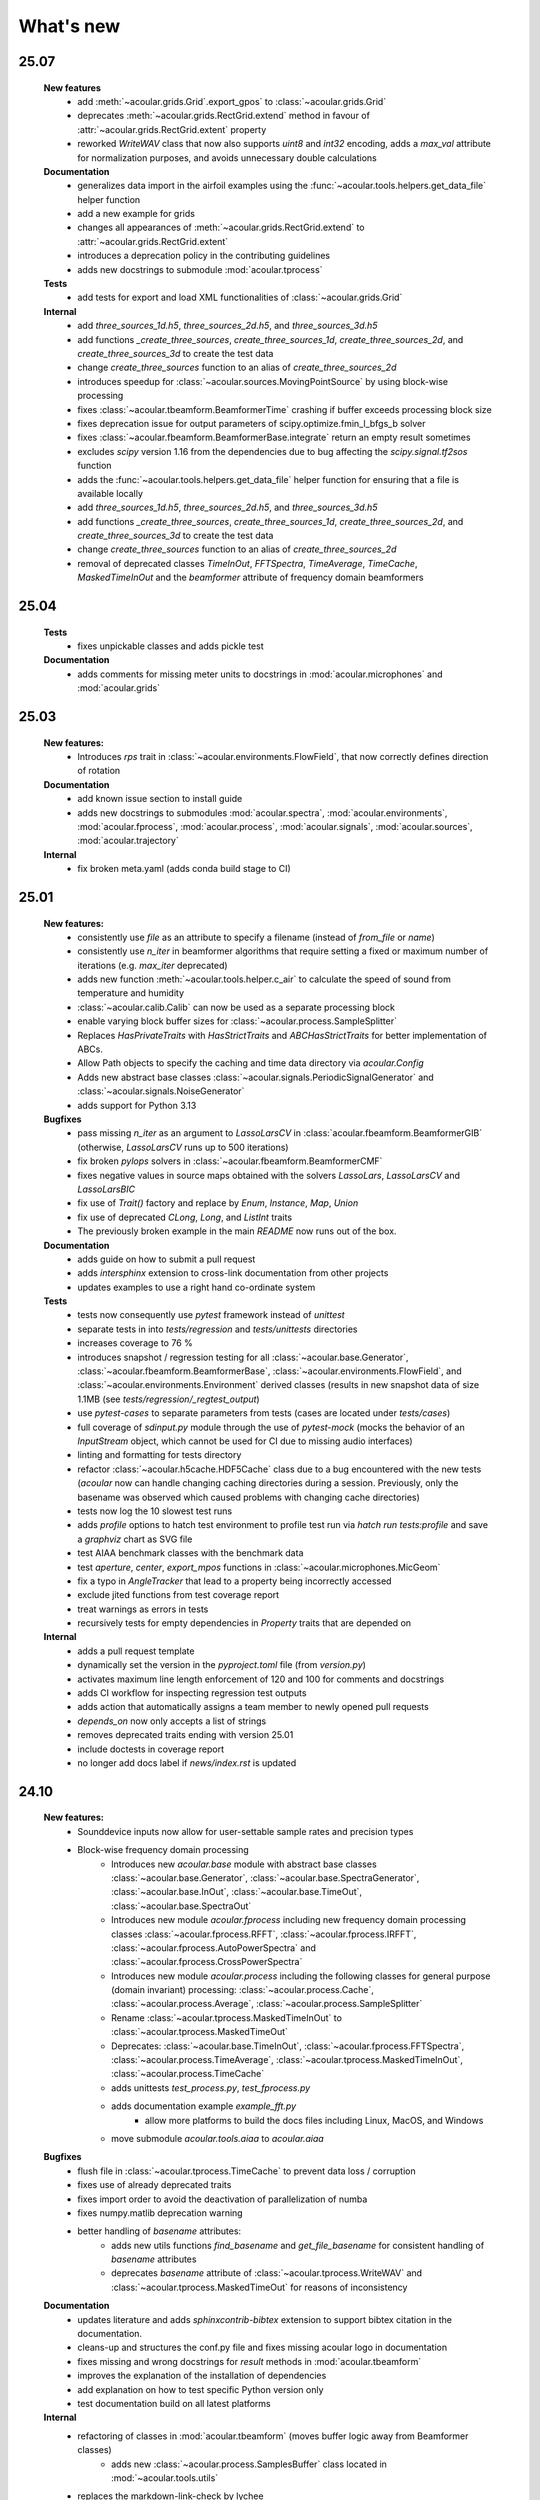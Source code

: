 What's new
============

25.07
------------------------
    **New features**
        * add :meth:`~acoular.grids.Grid`.export_gpos` to :class:`~acoular.grids.Grid`
        * deprecates :meth:`~acoular.grids.RectGrid.extend` method in favour of :attr:`~acoular.grids.RectGrid.extent` property
        * reworked `WriteWAV` class that now also supports `uint8` and `int32` encoding, adds a `max_val` attribute for normalization purposes, and avoids unnecessary double calculations

    **Documentation**
        * generalizes data import in the airfoil examples using the :func:`~acoular.tools.helpers.get_data_file` helper function
        * add a new example for grids
        * changes all appearances of :meth:`~acoular.grids.RectGrid.extend` to :attr:`~acoular.grids.RectGrid.extent`
        * introduces a deprecation policy in the contributing guidelines
        * adds new docstrings to submodule :mod:`acoular.tprocess`

    **Tests**
        * add tests for export and load XML functionalities of :class:`~acoular.grids.Grid`

    **Internal**
        * add `three_sources_1d.h5`, `three_sources_2d.h5`, and `three_sources_3d.h5`
        * add functions `_create_three_sources`, `create_three_sources_1d`, `create_three_sources_2d`, and `create_three_sources_3d` to create the test data
        * change `create_three_sources` function to an alias of `create_three_sources_2d`
        * introduces speedup for :class:`~acoular.sources.MovingPointSource` by using block-wise processing
        * fixes :class:`~acoular.tbeamform.BeamformerTime` crashing if buffer exceeds processing block size
        * fixes deprecation issue for output parameters of scipy.optimize.fmin_l_bfgs_b solver
        * fixes :class:`~acoular.fbeamform.BeamformerBase.integrate` return an empty result sometimes
        * excludes `scipy` version 1.16 from the dependencies due to bug affecting the `scipy.signal.tf2sos` function
        * adds the :func:`~acoular.tools.helpers.get_data_file` helper function for ensuring that a file is available locally
        * add `three_sources_1d.h5`, `three_sources_2d.h5`, and `three_sources_3d.h5`
        * add functions `_create_three_sources`, `create_three_sources_1d`, `create_three_sources_2d`, and `create_three_sources_3d` to create the test data
        * change `create_three_sources` function to an alias of `create_three_sources_2d`
        * removal of deprecated classes `TimeInOut`, `FFTSpectra`, `TimeAverage`, `TimeCache`, `MaskedTimeInOut` and the `beamformer` attribute of frequency domain beamformers

25.04
------------------------

    **Tests**
        * fixes unpickable classes and adds pickle test

    **Documentation**
        * adds comments for missing meter units to docstrings in :mod:`acoular.microphones` and :mod:`acoular.grids`

25.03
------------------------
    **New features:**
        * Introduces `rps` trait in :class:`~acoular.environments.FlowField`, that now correctly defines direction of rotation

    **Documentation**
        * add known issue section to install guide
        * adds new docstrings to submodules :mod:`acoular.spectra`, :mod:`acoular.environments`, :mod:`acoular.fprocess`, :mod:`acoular.process`, :mod:`acoular.signals`, :mod:`acoular.sources`, :mod:`acoular.trajectory`

    **Internal**
        * fix broken meta.yaml (adds conda build stage to CI)

25.01
------------------------

    **New features:**
        * consistently use `file` as an attribute to specify a filename (instead of `from_file` or `name`)
        * consistently use `n_iter` in beamformer algorithms that require setting a fixed or maximum number of iterations (e.g. `max_iter` deprecated)
        * adds new function :meth:`~acoular.tools.helper.c_air` to calculate the speed of sound from temperature and humidity
        * :class:`~acoular.calib.Calib` can now be used as a separate processing block
        * enable varying block buffer sizes for :class:`~acoular.process.SampleSplitter`
        * Replaces `HasPrivateTraits` with `HasStrictTraits` and `ABCHasStrictTraits` for better implementation of ABCs.
        * Allow Path objects to specify the caching and time data directory via `acoular.Config`
        * Adds new abstract base classes :class:`~acoular.signals.PeriodicSignalGenerator` and :class:`~acoular.signals.NoiseGenerator`
        * adds support for Python 3.13

    **Bugfixes**
        * pass missing `n_iter` as an argument to `LassoLarsCV` in :class:`acoular.fbeamform.BeamformerGIB` (otherwise, `LassoLarsCV` runs up to 500 iterations)
        * fix broken `pylops` solvers in :class:`~acoular.fbeamform.BeamformerCMF`
        * fixes negative values in source maps obtained with the solvers `LassoLars`, `LassoLarsCV` and `LassoLarsBIC`
        * fix use of `Trait()` factory and replace by `Enum`, `Instance`, `Map`, `Union`
        * fix use of deprecated `CLong`, `Long`, and `ListInt` traits
        * The previously broken example in the main `README` now runs out of the box.

    **Documentation**
        * adds guide on how to submit a pull request
        * adds `intersphinx` extension to cross-link documentation from other projects
        * updates examples to use a right hand co-ordinate system

    **Tests**
        * tests now consequently use `pytest` framework instead of `unittest`
        * separate tests in into `tests/regression` and `tests/unittests` directories
        * increases coverage to 76 %
        * introduces snapshot / regression testing for all :class:`~acoular.base.Generator`, :class:`~acoular.fbeamform.BeamformerBase`, :class:`~acoular.environments.FlowField`, and :class:`~acoular.environments.Environment` derived classes (results in new snapshot data of size 1.1MB (see `tests/regression/_regtest_output`)
        * use `pytest-cases` to separate parameters from tests (cases are located under `tests/cases`)
        * full coverage of `sdinput.py` module through the use of `pytest-mock` (mocks the behavior of an `InputStream` object, which cannot be used for CI due to missing audio interfaces)
        * linting and formatting for tests directory
        * refactor :class:`~acoular.h5cache.HDF5Cache` class due to a bug encountered with the new tests (`acoular` now can handle changing caching directories during a session. Previously, only the basename was observed which caused problems with changing cache directories)
        * tests now log the 10 slowest test runs
        * adds `profile` options to hatch test environment to profile test run via `hatch run tests:profile` and save a `graphviz` chart as SVG file
        * test AIAA benchmark classes with the benchmark data
        * test `aperture`, `center`, `export_mpos` functions in :class:`~acoular.microphones.MicGeom`
        * fix a typo in `AngleTracker` that lead to a property being incorrectly accessed
        * exclude jited functions from test coverage report
        * treat warnings as errors in tests
        * recursively tests for empty dependencies in `Property` traits that are depended on

    **Internal**
        * adds a pull request template
        * dynamically set the version in the `pyproject.toml` file (from `version.py`)
        * activates maximum line length enforcement of 120 and 100 for comments and docstrings
        * adds CI workflow for inspecting regression test outputs
        * adds action that automatically assigns a team member to newly opened pull requests
        * `depends_on` now only accepts a list of strings
        * removes deprecated traits ending with version 25.01
        * include doctests in coverage report
        * no longer add docs label if `news/index.rst` is updated

24.10
----------------

    **New features:**
        * Sounddevice inputs now allow for user-settable sample rates and precision types
        * Block-wise frequency domain processing
            * Introduces new `acoular.base` module with abstract base classes :class:`~acoular.base.Generator`, :class:`~acoular.base.SpectraGenerator`, :class:`~acoular.base.InOut`, :class:`~acoular.base.TimeOut`, :class:`~acoular.base.SpectraOut`
            * Introduces new module `acoular.fprocess` including new frequency domain processing classes :class:`~acoular.fprocess.RFFT`, :class:`~acoular.fprocess.IRFFT`, :class:`~acoular.fprocess.AutoPowerSpectra` and :class:`~acoular.fprocess.CrossPowerSpectra`
            * Introduces new module `acoular.process` including the following classes for general purpose (domain invariant) processing: :class:`~acoular.process.Cache`, :class:`~acoular.process.Average`, :class:`~acoular.process.SampleSplitter`
            * Rename :class:`~acoular.tprocess.MaskedTimeInOut` to :class:`~acoular.tprocess.MaskedTimeOut`
            * Deprecates: :class:`~acoular.base.TimeInOut`, :class:`~acoular.fprocess.FFTSpectra`, :class:`~acoular.process.TimeAverage`, :class:`~acoular.tprocess.MaskedTimeInOut`, :class:`~acoular.process.TimeCache`
            * adds unittests `test_process.py`, `test_fprocess.py`
            * adds documentation example `example_fft.py`
                * allow more platforms to build the docs files including Linux, MacOS, and Windows
            * move submodule `acoular.tools.aiaa` to `acoular.aiaa`

    **Bugfixes**
        * flush file in :class:`~acoular.tprocess.TimeCache` to prevent data loss / corruption
        * fixes use of already deprecated traits
        * fixes import order to avoid the deactivation of parallelization of numba
        * fixes numpy.matlib deprecation warning
        * better handling of `basename` attributes:
            * adds new utils functions `find_basename` and `get_file_basename` for consistent handling of `basename` attributes
            * deprecates `basename` attribute of :class:`~acoular.tprocess.WriteWAV` and :class:`~acoular.tprocess.MaskedTimeOut` for reasons of inconsistency

    **Documentation**
        * updates literature and adds `sphinxcontrib-bibtex` extension to support bibtex citation in the documentation.
        * cleans-up and structures the conf.py file and fixes missing acoular logo in documentation
        * fixes missing and wrong docstrings for `result` methods in :mod:`acoular.tbeamform`
        * improves the explanation of the installation of dependencies
        * add explanation on how to test specific Python version only
        * test documentation build on all latest platforms

    **Internal**
        * refactoring of classes in :mod:`acoular.tbeamform` (moves buffer logic away from Beamformer classes)
            * adds new :class:`~acoular.process.SamplesBuffer` class located in :mod:`~acoular.tools.utils`
        * replaces the markdown-link-check by lychee
            * faster CI (written in RUST)
            * allows more files to be checked, including the .rst files in the documentation
            * adds a cron job that runs daily
        * sets final version for several deprecated traits. (Will be removed in version 25.01)
        * use scipy.linalg consistently over numpy.linalg
        * drops support for Python 3.8 and 3.9
        * enable Numpy version > 2.0
        * run unittests on the latest MacOS

24.07
------------

    New features:
        * Implement a lazy result array for :class:`acoular.fbeamform.BeamformerBase` derived classes
        * Adds flow establishment length traits
        * Updates acoular demo with ASCII map and gets rid of writing file

    Bugfixes:
        * temporary fix to PyTables - NumPy 2.0 incompatibility problem
        * Fixes :class:`acoular.fbeamform.BeamformerGridlessOrth` `shgo` params and `eva_list` initial value bug
        * makes :class:`acoular.sdinput.SoundDeviceSamplesGenerator` always importable

    Internal:
        * use hatch for publishing the Acoular package
        * add issue templates
        * adds Conda CI
        * CI for TestPyPI and PyPI
        * remove `plot_example.py`
        * add autolabel rule for `fix` and `linting`
        * fix linting rules
        * add zenodo release to `CITAITON.cff`


24.05
------------
    * adds support for Python version 3.12 on Linux, MacOS, Windows
    * drops official support for Python version 3.7
    * provides new tools to import  data in AIAA array benchmark format

    * Bugfixes:
        * changes to UMA-16 microphone array arrangement

    * Internal:
        * formatting and linting with ruff
        * introduce hatch
        * measure test coverage
        * replace `zenodo.json` by `CITATION.cff`
        * Bugfixes CI
        * update LICENSE
        * adds code of conduct
        * allow workflow dispatch for testing on different branches using GitHub
        * improve documentation
        * refine package structure
            * move test directory outside of the source directory
            * remove outdated submodules `fileimport` and `nidaqimport`
            * introduce new submodule `acoular/tools`



24.03
------------
    * Improve test coverage for :class:`~acoular.fbeamform.BeamformerCMF`
    * Changes to :class:`~acoular.fbeamform.BeamformerSODIX`:
        * correction of wrong cost-function
        * speedups through the use of `numpy.einsum_path` together with `numpy.einsum`
        * changed start value `pgtol` for the optimization with `scipy.optimize.fmin_l_bfgs_b` solver
    * Bugfixes:
        * fixes unrecognized sector arguments in :class:`~acoular.tools.MetricEvaluator`
        * handles version-dependent default values for `normalize` attribute in sklearn solvers (relevant for :class:`~acoular.fbeamform.BeamformerCMF` )
        * fixes bug in :class:`~acoular.fbeamform.BeamformerOrth`: assigned strongest source at grid index 0 when instead of `eva_list` the trait `n` was given
        * fixes broken :class:`~acoular.tprocess.SpatialInterpolator`
        * minor bugfix for single microphone transfer functions calculated with :class:`~acoular.fbeamform.SteeringVector`
        * fixes broken `NNLS` method in :class:`~acoular.fbeamform.BeamformerCMF` (wrong keyword argument `normalize`)
    * Internal:
        * new GitHub workflow for CI of the documentation
        * added Zenodo metadata file
        * changes to author name in `pyproject.toml`


23.11
------------
    * New class :class:`~acoular.tools.MetricEvaluator` to evaluate the performance of source mapping methods according to Herold and Sarradj (2017)
    * New class :class:`~acoular.sources.PointSourceConvolve` to blockwise convolve an arbitrary source signal with a spatial room impulse response
    * All filter classes derived from :class:`~acoular.tprocess.Filter` use SOS filters now
    * No more version restrictions for scikit-learn
    * Speedups for numba jitted functions by enforcing C-contiguous arguments and the efficient use SIMD processor instructions
    * :class:`~acoular.fbeamform.BeamformerOrth` now reimplements orthogonal deconvolution to be even faster and has a slightly different interface
    * Simple benchmark suite to compare the performance of Acoular core routines on different computers
    * Some internal rework in grid and sector classes
    * Test coverage is improved
    * Bugfixes:
        * minor bugfix for convective amplification in :class:`~acoular.tbeamform.BeamformerCleantTraj` and :class:`~acoular.tbeamform.BeamformerCleantTrajSq`
        * bugfix in some attributes of :class:`~acoular.grids.ImportGrid`

23.6
------------
    * Supports Python 3.7, 3.8, 3.9, 3.10, 3.11 on Linux, MacOS, Windows
    * New build system using hatch, purge setuptools
    * New base class :class:`~acoular.fbeamform.BeamformerAdaptiveGrid` for gridless algorithms
    * New class :class:`~acoular.fbeamform.BeamformerGridlessOrth` for gridless orthogonal beamforming
    * New class :class:`~acoular.grids.RectSector3D`
    * Improved ray casting implementation for :class:`~acoular.environments.GeneralFlowEnvironment`
    * Improved handling of spectra calculation:
        * New base class :class:`~acoular.spectra.BaseSpectra`
        * New class :class:`~acoular.fprocess.FFTSpectra` for time-frequency analysis
        * New class :class:`~acoular.spectra.PowerSpectraImport` for cross spectral matrix import
    * :class:`~acoular.microphones.MicGeom` now has an aperture trait
    * Tests are improved
    * Bugfixes:
        * broken numpy.int import
        * one off bug in :class:`~acoular.grids.LineGrid`


22.3
------------
    * New class :class:`~acoular.fbeamform.BeamformerSodix`
    * New SplitBregman and FISTA solvers in :class:`~acoular.fbeamform.BeamformerCMF`
    * IDW is now available for virtual rotation
    * different steering vector formulations are now available for time beamformers as well
    * Speedups:
        * time domain beamformers and CleanT deconvolution now share a common core codebase and all do blockwise processing
    * Bugfixes:
        * broken digest in :class:`~acoular.grids.RectGrid3D` repaired
        * :class:`~acoular.tbeamform.BeamformerCleant` and derived classes now never miss samples


21.05
------------

    * Supports Python 3.6, 3.7, 3.8, 3.9 on Linux, MacOS, Windows
    * New class :class:`~acoular.signals.FiltWNoiseGenerator`
    * New classes :class:`~acoular.sources.SphericalHarmonicSource`, :class:`~acoular.sources.Linesource`, :class:`~acoular.sources.MovingPointSourceDipole`, :class:`~acoular.sources.MovingLineSource`
    * New class :class:`~acoular.tprocess.TimeConvolve`
    * Speedups:
        * CSM works now in parallel and is faster
        * frequency domain beamformers are abaout 30% faster
        * time domain beamformers and CLEAN-T is now about 10 x faster
    * Unittests for all major features, much better coverage
    * Bugfixes:
        * integration sectors
        * new grid classes from 20.10 are now imported into module namespace

20.10
------------

    * Supports Python 3.6, 3.7, 3.8
    * New base classes for time signal processing: :class:`~acoular.tprocess.Filter`, :class:`~acoular.tprocess.FilterBank`
        * New filter classes: :class:`~acoular.tprocess.TimeExpAverage`, :class:`~acoular.tprocess.FiltFreqWeight`, :class:`~acoular.tprocess.OctaveFilterBank`
        * Demo script is now part of module (see :doc:`../get_started/index` for usage)
    * New class for processing sound card input: :class:`~acoular.sdinput.SoundDeviceSamplesGenerator`
    * New class for cumulative averaging: :class:`~acoular.tprocess.TimeCumAverage`
    * New grid classes :class:`~acoular.grids.ImportGrid`, :class:`~acoular.grids.LineGrid`, :class:`~acoular.grids.MergeGrid`
    * New versatile integration sector classes :class:`~acoular.grids.RectSector`, :class:`~acoular.grids.CircSector`, :class:`~acoular.grids.PolySector`, :class:`~acoular.grids.ConvexSector`, :class:`~acoular.grids.MultiSector`
    * New class for mixing multiple channels :class:`~acoular.tprocess.ChannelMixer`
    * New class for using arbitrary sources as signal: :class:`~acoular.signals.GenericSignalGenerator`
    * New time-domain beamforming classes for CLEAN-T method: :class:`~acoular.tbeamform.BeamformerCleant`, :class:`~acoular.tbeamform.BeamformerCleantSq`, :class:`~acoular.tbeamform.BeamformerCleantTraj`, :class:`~acoular.tbeamform.BeamformerCleantSqTraj`
    * Adds possibility to store/load metadata to/from HDF files with :class:`~acoular.tprocess.WriteH5`/:class:`~acoular.sources.TimeSamples` classes
    * New submodule :mod:`~acoular.tools` containing several helper functions, e.g. for data aggregation
    * :class:`~acoular.tprocess.WriteWAV`: user can optionally set name of output wav file
    * Bugfix: PowerSpectra.freq_range / .ind_low / .ind_high are now correctly updated depending on changed attributes
    * Bugfix: :class:`~acoular.signals.SineGenerator` amplitude is now set via :attr:`~acoular.signals.SineGenerator.amplitude` attribute
    * Some minor fixes


20.02
------------

    * Adds gradient-based solver for BeamformerCMF (L_BFGS_B)
    * Adds possibilty to take into account convective amplification of moving sources in BeamformerTimeTraj
    * TraitsUI support of the classes has to be activated via :attr:`~acoular.configuration.config`
    * Bugfix: use left-orientated coordinate system in rotating flow environment
    * Bugfix: correct wrong angle shift in spline interpolation
    * Removes several Python 2.7-specific implementations


19.11
------------
    * Adds new classes for handling rotating data, including detection of trigger signals and interpolation of sensor data for virtual array emulation (:class:`~acoular.tprocess.Trigger`, :class:`~acoular.tprocess.AngleTracker`, :class:`~acoular.tprocess.SpatialInterpolator`, :class:`~acoular.tprocess.SpatialInterpolatorRotation`, :class:`~acoular.tprocess.SpatialInterpolatorConstantRotation`)
    * Introduces new :class:`~acoular.process.SampleSplitter` class, which allows distribution of data streams
    * Adds new (global) caching options for more flexible cache file handling (e.g. never cache results, always cache, cache read-only). See :class:`~acoular.configuration.config` for information on how to use this.
    * User can choose whether to use h5py or pytables package for handling hdf files. See :class:`~acoular.configuration.config` for information on how to use this.
    * Change: BeamformerGIB behaviour (not calculating sources with eigenvalue of zero)
    * Bugfix: BeamformerTime interpolation
    * Bugfix: Integer division in PNoiseGenerator
    * Test suite and CI updates


19.08
------------

    * Supports Python 3.5, 3.6, 3.7
    * This will be the last version to officially support Python 2.7
    * Cache and data directories are now always created in current directory (Linux and Windows)
    * Bugfix: Steering vector backwards compatibility
    * Bugfix: Ambiguous caching (changes in an object's class name as well as changes in the data file content are now monitored for caching)
    * PowerSpectra: Frequency range to be evaluated can be set directly
    * Some code clean-up
    * Renamed examples



19.02
------------

    * Adds support for Python 3.7
    * Introduces new :class:`~acoular.fbeamform.SteeringVector` class (see :doc:`../get_started/index` and `../examples/index` for usage). With this, some of the Beamformer and PointSource traits are deprecated and should no longer be used. While the current version is intended to be fully compatible with older scripts, deprecation warnings will be raised if necessary.
    * Introduces optional use of reference distance for SPL evaluation (current default: reference position at (x,y,z)=(0,0,0) )
    * Introduces some basic Unit tests to evaluate the beamformer results
    * Bugfix: CLEAN algorithm now uses correct PSFs
    * some minor Bugfixes



18.01
------------

    * Added new DAMAS solving strategies (BeamformerDamasPlus)
    * Added Generalized Inverse Beamforming
    * Floating point precision of CSM, PSF and beamformer customizable (default: float64) -- affects cache file size
    * PowerSpectra class now includes EigSpectra functionality (EigSpectra still callable for backwards compatibility)
    * Inverse methods: unit of sound pressure for internal calculation customizable (default: nPa) for better numeric stability with sklearn solvers. Still returns all values in Pa.
    * Bugfix: BeamformerFunctional works now with steering vector formulation II (inverse) and III (true level) which produced incorrect results in the past.
    * Bugfix: BeamformerFunctional can only be called when the diagonal of the CSM is included
    * Bugfix: Corrected calculation of PSF for steering vector formulation IV
    * Bugfix: Behaviour of normalizing PSF at assumed source location (psf=1) is removed





17.11
------------

    * Added support for Python 3.4, 3.5 and 3.6
    * Implementation of fast/parallelized code now with Numba (instead of C++ and SciPy.weave)
    * cross spectral matrix (CSM) orientation changed (was transposed in earlier versions). Please do not use the cache files from earlier versions in version 17.11!
